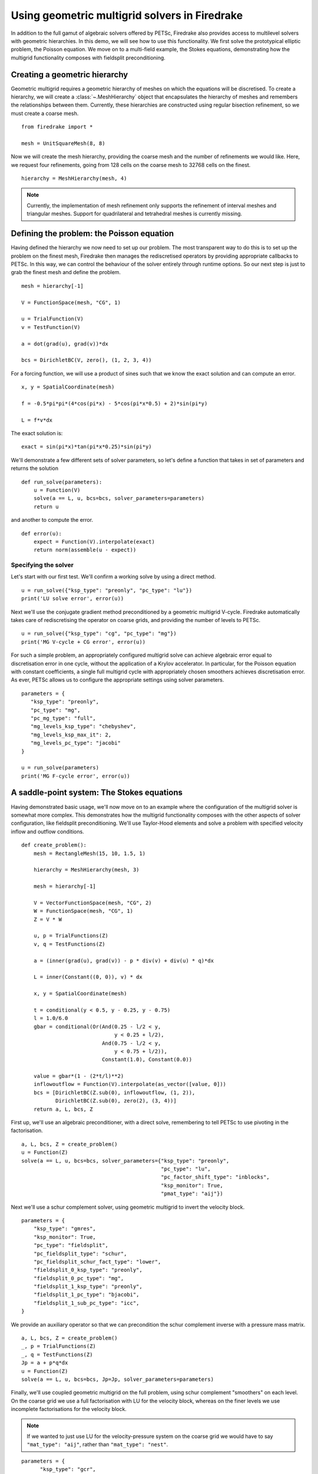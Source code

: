 Using geometric multigrid solvers in Firedrake
==============================================

In addition to the full gamut of algebraic solvers offered by PETSc,
Firedrake also provides access to multilevel solvers with geometric
hierarchies.  In this demo, we will see how to use this
functionality.  We first solve the prototypical elliptic problem, the
Poisson equation.  We move on to a multi-field example, the Stokes
equations, demonstrating how the multigrid functionality composes with
fieldsplit preconditioning.

Creating a geometric hierarchy
------------------------------

Geometric multigrid requires a geometric hierarchy of meshes on which
the equations will be discretised.  To create a hierarchy, we will create
a :class:`~.MeshHierarchy` object that encapsulates the hierarchy of
meshes and remembers the relationships between them.  Currently, these
hierarchies are constructed using regular bisection refinement, so we
must create a coarse mesh. ::

  from firedrake import *

  mesh = UnitSquareMesh(8, 8)

Now we will create the mesh hierarchy, providing the coarse mesh and
the number of refinements we would like.  Here, we request four
refinements, going from 128 cells on the coarse mesh to 32768 cells on
the finest. ::

  hierarchy = MeshHierarchy(mesh, 4)

.. note::

   Currently, the implementation of mesh refinement only supports the
   refinement of interval meshes and triangular meshes.  Support for
   quadrilateral and tetrahedral meshes is currently missing.

Defining the problem: the Poisson equation
------------------------------------------

Having defined the hierarchy we now need to set up our problem.  The
most transparent way to do this is to set up the problem on the finest
mesh, Firedrake then manages the rediscretised operators by providing
appropriate callbacks to PETSc.  In this way, we can control the
behaviour of the solver entirely through runtime options.  So our next
step is just to grab the finest mesh and define the problem.  ::

  mesh = hierarchy[-1]

  V = FunctionSpace(mesh, "CG", 1)

  u = TrialFunction(V)
  v = TestFunction(V)

  a = dot(grad(u), grad(v))*dx

  bcs = DirichletBC(V, zero(), (1, 2, 3, 4))

For a forcing function, we will use a product of sines such that we
know the exact solution and can compute an error. ::

  x, y = SpatialCoordinate(mesh)

  f = -0.5*pi*pi*(4*cos(pi*x) - 5*cos(pi*x*0.5) + 2)*sin(pi*y)

  L = f*v*dx

The exact solution is::

  exact = sin(pi*x)*tan(pi*x*0.25)*sin(pi*y)

We'll demonstrate a few different sets of solver parameters, so let's define a
function that takes in set of parameters and returns the solution ::

  def run_solve(parameters):
      u = Function(V)
      solve(a == L, u, bcs=bcs, solver_parameters=parameters)
      return u

and another to compute the error. ::

  def error(u):
      expect = Function(V).interpolate(exact)
      return norm(assemble(u - expect))

Specifying the solver
~~~~~~~~~~~~~~~~~~~~~

Let's start with our first test.  We'll confirm a working solve by
using a direct method. ::

  u = run_solve({"ksp_type": "preonly", "pc_type": "lu"})
  print('LU solve error', error(u))

Next we'll use the conjugate gradient method preconditioned by a
geometric multigrid V-cycle.  Firedrake automatically takes care of
rediscretising the operator on coarse grids, and providing the number
of levels to PETSc. ::

  u = run_solve({"ksp_type": "cg", "pc_type": "mg"})
  print('MG V-cycle + CG error', error(u))

For such a simple problem, an appropriately configured multigrid solve
can achieve algebraic error equal to discretisation error in one
cycle, without the application of a Krylov accelerator.  In
particular, for the Poisson equation with constant coefficients, a
single full multigrid cycle with appropriately chosen smoothers achieves
discretisation error.  As ever, PETSc allows us to configure the
appropriate settings using solver parameters. ::

  parameters = {
     "ksp_type": "preonly",
     "pc_type": "mg",
     "pc_mg_type": "full",
     "mg_levels_ksp_type": "chebyshev",
     "mg_levels_ksp_max_it": 2,
     "mg_levels_pc_type": "jacobi"
  }

  u = run_solve(parameters)
  print('MG F-cycle error', error(u))
     
A saddle-point system: The Stokes equations
-------------------------------------------

Having demonstrated basic usage, we'll now move on to an example where
the configuration of the multigrid solver is somewhat more complex.
This demonstrates how the multigrid functionality composes with the
other aspects of solver configuration, like fieldsplit
preconditioning.  We'll use Taylor-Hood elements and solve a problem
with specified velocity inflow and outflow conditions. ::

  def create_problem():
      mesh = RectangleMesh(15, 10, 1.5, 1)

      hierarchy = MeshHierarchy(mesh, 3)

      mesh = hierarchy[-1]

      V = VectorFunctionSpace(mesh, "CG", 2)
      W = FunctionSpace(mesh, "CG", 1)
      Z = V * W

      u, p = TrialFunctions(Z)
      v, q = TestFunctions(Z)

      a = (inner(grad(u), grad(v)) - p * div(v) + div(u) * q)*dx

      L = inner(Constant((0, 0)), v) * dx

      x, y = SpatialCoordinate(mesh)

      t = conditional(y < 0.5, y - 0.25, y - 0.75)
      l = 1.0/6.0
      gbar = conditional(Or(And(0.25 - l/2 < y,
                                y < 0.25 + l/2),
                            And(0.75 - l/2 < y,
                                y < 0.75 + l/2)),
                            Constant(1.0), Constant(0.0))

      value = gbar*(1 - (2*t/l)**2)
      inflowoutflow = Function(V).interpolate(as_vector([value, 0]))
      bcs = [DirichletBC(Z.sub(0), inflowoutflow, (1, 2)),
             DirichletBC(Z.sub(0), zero(2), (3, 4))]
      return a, L, bcs, Z

First up, we'll use an algebraic preconditioner, with a direct solve,
remembering to tell PETSc to use pivoting in the factorisation. ::

  a, L, bcs, Z = create_problem()
  u = Function(Z)
  solve(a == L, u, bcs=bcs, solver_parameters={"ksp_type": "preonly",
                                               "pc_type": "lu",
                                               "pc_factor_shift_type": "inblocks",
                                               "ksp_monitor": True,
                                               "pmat_type": "aij"})

Next we'll use a schur complement solver, using geometric multigrid to
invert the velocity block. ::

  parameters = {
      "ksp_type": "gmres",
      "ksp_monitor": True,
      "pc_type": "fieldsplit",
      "pc_fieldsplit_type": "schur",
      "pc_fieldsplit_schur_fact_type": "lower",
      "fieldsplit_0_ksp_type": "preonly",
      "fieldsplit_0_pc_type": "mg",
      "fieldsplit_1_ksp_type": "preonly",
      "fieldsplit_1_pc_type": "bjacobi",
      "fieldsplit_1_sub_pc_type": "icc",
  }

We provide an auxiliary operator so that we can precondition the schur
complement inverse with a pressure mass matrix. ::

  a, L, bcs, Z = create_problem()
  _, p = TrialFunctions(Z)
  _, q = TestFunctions(Z)
  Jp = a + p*q*dx
  u = Function(Z)
  solve(a == L, u, bcs=bcs, Jp=Jp, solver_parameters=parameters)

Finally, we'll use coupled geometric multigrid on the full problem,
using schur complement "smoothers" on each level.  On the coarse grid
we use a full factorisation with LU for the velocity block, whereas on
the finer levels we use incomplete factorisations for the velocity
block.

.. note::

   If we wanted to just use LU for the velocity-pressure system on the
   coarse grid we would have to say ``"mat_type": "aij"``, rather than
   ``"mat_type": "nest"``.

::

  parameters = {
        "ksp_type": "gcr",
        "ksp_monitor": True,
        "mat_type": "nest",
        "pc_type": "mg",
        "mg_coarse_ksp_type": "preonly",
        "mg_coarse_pc_type": "fieldsplit",
        "mg_coarse_pc_fieldsplit_type": "schur",
        "mg_coarse_pc_fieldsplit_schur_fact_type": "full",
        "mg_coarse_fieldsplit_0_ksp_type": "preonly",
        "mg_coarse_fieldsplit_0_pc_type": "lu",
        "mg_coarse_fieldsplit_1_ksp_type": "richardson",
        "mg_coarse_fieldsplit_1_ksp_richardson_self_scale": True,
        "mg_coarse_fieldsplit_1_ksp_max_it": 5,
        "mg_coarse_fieldsplit_1_pc_type": "none",
        "mg_levels_ksp_type": "richardson",
        "mg_levels_ksp_max_it": 1,
        "mg_levels_pc_type": "fieldsplit",
        "mg_levels_pc_fieldsplit_type": "schur",
        "mg_levels_pc_fieldsplit_schur_fact_type": "upper",
        "mg_levels_fieldsplit_0_ksp_type": "richardson",
        "mg_levels_fieldsplit_0_ksp_max_it": 2,
        "mg_levels_fieldsplit_0_ksp_richardson_self_scale": True,
        "mg_levels_fieldsplit_0_pc_type": "bjacobi",
        "mg_levels_fieldsplit_0_sub_pc_type": "ilu",
        "mg_levels_fieldsplit_1_ksp_type": "richardson",
        "mg_levels_fieldsplit_1_ksp_richardson_self_scale": True,
        "mg_levels_fieldsplit_1_ksp_max_it": 3,
        "mg_levels_fieldsplit_1_pc_type": "none",
  }

  a, L, bcs, Z = create_problem()
  u = Function(Z)
  solve(a == L, u, bcs=bcs, solver_parameters=parameters)

.. note::

   We would really like to be able to provide an operator on the
   coarse grids to precondition the inverse of the schur complement,
   for example a viscosity-weighted mass matrix.  Unfortunately, PETSc
   does not currently allow us to provide separate Jacobian and
   preconditioning matrices for nonlinear solves on coarse levels.
   This preconditioner is therefore not parameter-independent.

Finally, we'll write the solution for visualisation with Paraview. ::

  u, p = u.split()
  u.rename("Velocity")
  p.rename("Pressure")

  File("stokes.pvd").write(u, p)

A runnable python version of this demo can be found `here
<geometric_multigrid.py>`__.
